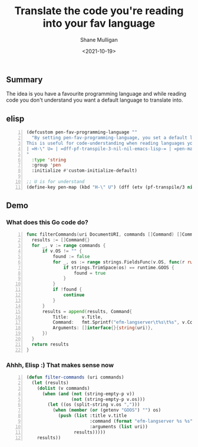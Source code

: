 #+LATEX_HEADER: \usepackage[margin=0.5in]{geometry}
#+OPTIONS: toc:nil

#+HUGO_BASE_DIR: /home/shane/var/smulliga/source/git/semiosis/semiosis-hugo
#+HUGO_SECTION: ./posts

#+TITLE: Translate the code you're reading into your fav language
#+DATE: <2021-10-19>
#+AUTHOR: Shane Mulligan
#+KEYWORDS: pen gpt openai codex

** Summary
The idea is you have a favourite programming
language and while reading code you don't
understand you want a default language to
translate into.

** elisp
#+BEGIN_SRC emacs-lisp -n :async :results verbatim code
  (defcustom pen-fav-programming-language ""
    "By setting pen-fav-programming-language, you set a default language to translate into.
  This is useful for code-understanding when reading languages you don't understand.
  | =H-\" U= | =dff-pf-transpile-3-nil-nil-emacs-lisp-= | =pen-map=
  "
    :type 'string
    :group 'pen
    :initialize #'custom-initialize-default)
  
  ;; U is for understand
  (define-key pen-map (kbd "H-\" U") (dff (etv (pf-transpile/3 nil nil (sor pen-fav-programming-language)))))
#+END_SRC

** Demo
#+BEGIN_EXPORT html
<!-- Play on asciinema.com -->
<!-- <a title="asciinema recording" href="https://asciinema.org/a/cgN7wDVzbJLhHUeP5d9EpwoBm" target="_blank"><img alt="asciinema recording" src="https://asciinema.org/a/cgN7wDVzbJLhHUeP5d9EpwoBm.svg" /></a> -->
<!-- Play on the blog -->
<script src="https://asciinema.org/a/cgN7wDVzbJLhHUeP5d9EpwoBm.js" id="asciicast-cgN7wDVzbJLhHUeP5d9EpwoBm" async></script>
#+END_EXPORT

*** What does this Go code do?
#+BEGIN_SRC go -n :fp /tmp/babel/main.go :sps "set -xv; go run {}" :async :results verbatim code
  func filterCommands(uri DocumentURI, commands []Command) []Command {
  	results := []Command{}
  	for _, v := range commands {
  		if v.OS != "" {
  			found := false
  			for _, os := range strings.FieldsFunc(v.OS, func(r rune) bool { return r == ',' }) {
  				if strings.TrimSpace(os) == runtime.GOOS {
  					found = true
  				}
  			}
  			if !found {
  				continue
  			}
  		}
  		results = append(results, Command{
  			Title:     v.Title,
  			Command:   fmt.Sprintf("efm-langserver\t%s\t%s", v.Command, string(uri)),
  			Arguments: []interface{}{string(uri)},
  		})
  	}
  	return results
  }
#+END_SRC

*** Ahhh, Elisp :) That makes sense now
#+BEGIN_SRC emacs-lisp -n :async :results verbatim code
  (defun filter-commands (uri commands)
    (let (results)
      (dolist (v commands)
        (when (and (not (string-empty-p v))
                   (not (string-empty-p v.os)))
          (let ((os (split-string v.os ",")))
            (when (member (or (getenv "GOOS") "") os)
              (push (list :title v.title
                          :command (format "efm-langserver %s %s" v.command uri)
                          :arguments (list uri))
                    results)))))
      results))
#+END_SRC